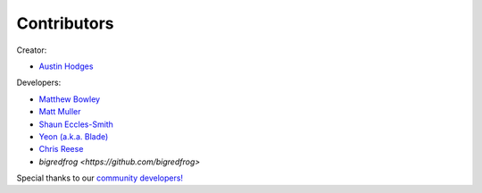 ============
Contributors
============

Creator:

* `Austin Hodges <https://github.com/ahodges9>`_

Developers:

* `Matthew Bowley <https://github.com/not-matt>`_

* `Matt Muller <https://github.com/Mattallmighty>`_

* `Shaun Eccles-Smith <https://github.com/shauneccles>`_

* `Yeon (a.k.a. Blade) <https://github.com/YeonV>`_

* `Chris Reese <https://github.com/THATDONFC>`_

* `bigredfrog <https://github.com/bigredfrog>`

Special thanks to our `community developers! <https://github.com/LedFx/LedFx/graphs/contributors>`_
